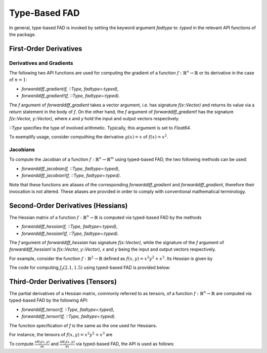 Type-Based FAD
================================================================================

In general, type-based FAD is invoked by setting the keyword argument *fadtype* to *:typed* in the relevant API
functions of the package.

First-Order Derivatives
~~~~~~~~~~~~~~~~~~~~~~~~~~~~~~~~~~~~~~~~~~~~~~~~~~~~~~~~~~~~~~~~~~~~~~~~~~~~~~~~

Derivatives and Gradients
---------------------------------------------------------------------------------

The following two API functions are used for computing the gradient of a function
:math:`f:\mathbb{R}^n\rightarrow\mathbb{R}` or its derivative in the case of :math:`n=1`:

- *forwarddiff_gradient(f, ::Type, fadtype=:typed)*,
- *forwarddiff_gradient!(f, ::Type, fadtype=:typed)*.

The *f* argument of *forwarddiff_gradient* takes a vector argument, i.e. has signature *f(x::Vector)* and returns its
value via a *return* statement in the body of *f*. On the other hand, the *f* argument of *forwarddiff_gradient!*
has the signature *f(x::Vector, y::Vector)*, where *x* and *y* hold the input and output vectors respectively.

*::Type* specifies the type of involved arithmetic. Typically, this argument is set to *Float64*.

To exemplify usage, consider computhing the derivative :math:`g(x)=x` of :math:`f(x)=x^2`.

.. code-block:: julia
  :linenos:

  using ForwardDiff

  f(x) = x[1]^2

  # Using forwarddiff_gradient
  g = forwarddiff_gradient(f, Float64, fadtype=:typed)
  g([2.])

  # Using forwarddiff_gradient!
  g! = forwarddiff_gradient!(f, Float64, fadtype=:typed)
  y = Array(Float64, 1)
  g!([2.], y)

Jacobians
---------------------------------------------------------------------------------

To compute the Jacobian of a function :math:`f:\mathbb{R}^n\rightarrow\mathbb{R}^m` using typed-based FAD, the two
following methods can be used:

- *forwarddiff_jacobian(f, ::Type, fadtype=:typed)*,
- *forwarddiff_jacobian!(f, ::Type, fadtype=:typed)*.

Note that these functions are aliases of the corresponding *forwarddiff_gradient* and *forwarddiff_gradient*, therefore
their invocation is not altered. These aliases are provided in order to comply with conventional mathematical
terminology.

Second-Order Derivatives (Hessians)
~~~~~~~~~~~~~~~~~~~~~~~~~~~~~~~~~~~~~~~~~~~~~~~~~~~~~~~~~~~~~~~~~~~~~~~~~~~~~~~~
The Hessian matrix of a function :math:`f:\mathbb{R}^n\rightarrow\mathbb{R}` is computed via typed-based FAD by the
methods

- *forwarddiff_hessian(f, ::Type, fadtype=:typed)*,
- *forwarddiff_hessian!(f, ::Type, fadtype=:typed)*.

The *f* argument of *forwarddiff_hessian* has signature *f(x::Vector)*, while the signature of the *f* argument of
*forwarddiff_hessian!* is *f(x::Vector, y::Vector)*, *x* and *y* being the input and output vectors respectively.

For example, consider the function :math:`f:\mathbb{R}^2\rightarrow\mathbb{R}` defined as
:math:`f(x, y) = x^2y^2+x^3`. Its Hessian is given by

.. math::
  :label: `hessianex01`

  H_f(x, y) =
  \left(\begin{matrix} 6x+2y^2 & 4xy \\
    4xy & 2x^2
  \end{matrix}\right)

The code for computing :math:`J_f(2.1,1.5)` using typed-based FAD is provided below:

.. code-block:: julia
  :linenos:

  using ForwardDiff

  f(x) = x[1]^2*x[2]^2+x[1]^3

  # Using forwarddiff_hessian
  h = forwarddiff_hessian(f, Float64, fadtype=:typed)

  h([1.5, -3.1])
  # 2x2 Array{Float64,2}:
  #   28.22  -18.6
  #  -18.6     4.5

  # Using forwarddiff_hessian!
  h! = forwarddiff_hessian!(f, Float64, fadtype=:typed)

  y = zeros(2, 2)
  h!([1.5, -3.1], y)
  # 2x2 Array{Float64,2}:
  #   28.22  -18.6
  #  -18.6     4.5

Third-Order Derivatives (Tensors)
~~~~~~~~~~~~~~~~~~~~~~~~~~~~~~~~~~~~~~~~~~~~~~~~~~~~~~~~~~~~~~~~~~~~~~~~~~~~~~~~
The partial derivatives of a Hessian matrix, commonly referred to as tensors, of a function
:math:`f:\mathbb{R}^n\rightarrow\mathbb{R}` are computed via typed-based FAD by the following API:

- *forwarddiff_tensor(f, ::Type, fadtype=:typed)*,
- *forwarddiff_tensor!(f, ::Type, fadtype=:typed)*.

The function specification of *f* is the same as the one used for Hessians.

For instance, the tensors of :math:`f(x, y) = x^2y^2+x^3` are

.. math::
  :label: `tensorex01`

  \frac{\partial H_f(x, y)}{\partial x} =
  \left(\begin{matrix} 6 & 4y \\
    4y & 4x
  \end{matrix}\right),~
  \frac{\partial H_f(x, y)}{\partial y} =
  \left(\begin{matrix} 4y & 4x \\
    4x & 0
  \end{matrix}\right).

To compute :math:`\frac{\partial H_f(x, y)}{\partial x}` and :math:`\frac{\partial H_f(x, y)}{\partial x}` via
typed-based FAD, the API is used as follows:

.. code-block:: julia
  :linenos:

  using ForwardDiff

  f(x) = x[1]^2*x[2]^2+x[1]^3

  # Using forwarddiff_tensor
  t = forwarddiff_tensor(f, Float64, fadtype=:typed)

  t([1.5, -3.1])
  # 2x2x2 Array{Float64,3}:
  # [:, :, 1] =
  #    6.0  -12.4
  #  -12.4    6.0
  #
  # [:, :, 2] =
  #  -12.4  6.0
  #    6.0  0.0

  # Using forwarddiff_tensor!
  t! = forwarddiff_tensor!(f, Float64, fadtype=:typed)

  y = zeros(2, 2, 2)
  t!([1.5, -3.1], y)
  y
  # 2x2x2 Array{Float64,3}:
  # [:, :, 1] =
  #    6.0  -12.4
  #  -12.4    6.0
  #
  # [:, :, 2] =
  #  -12.4  6.0
  #    6.0  0.0
